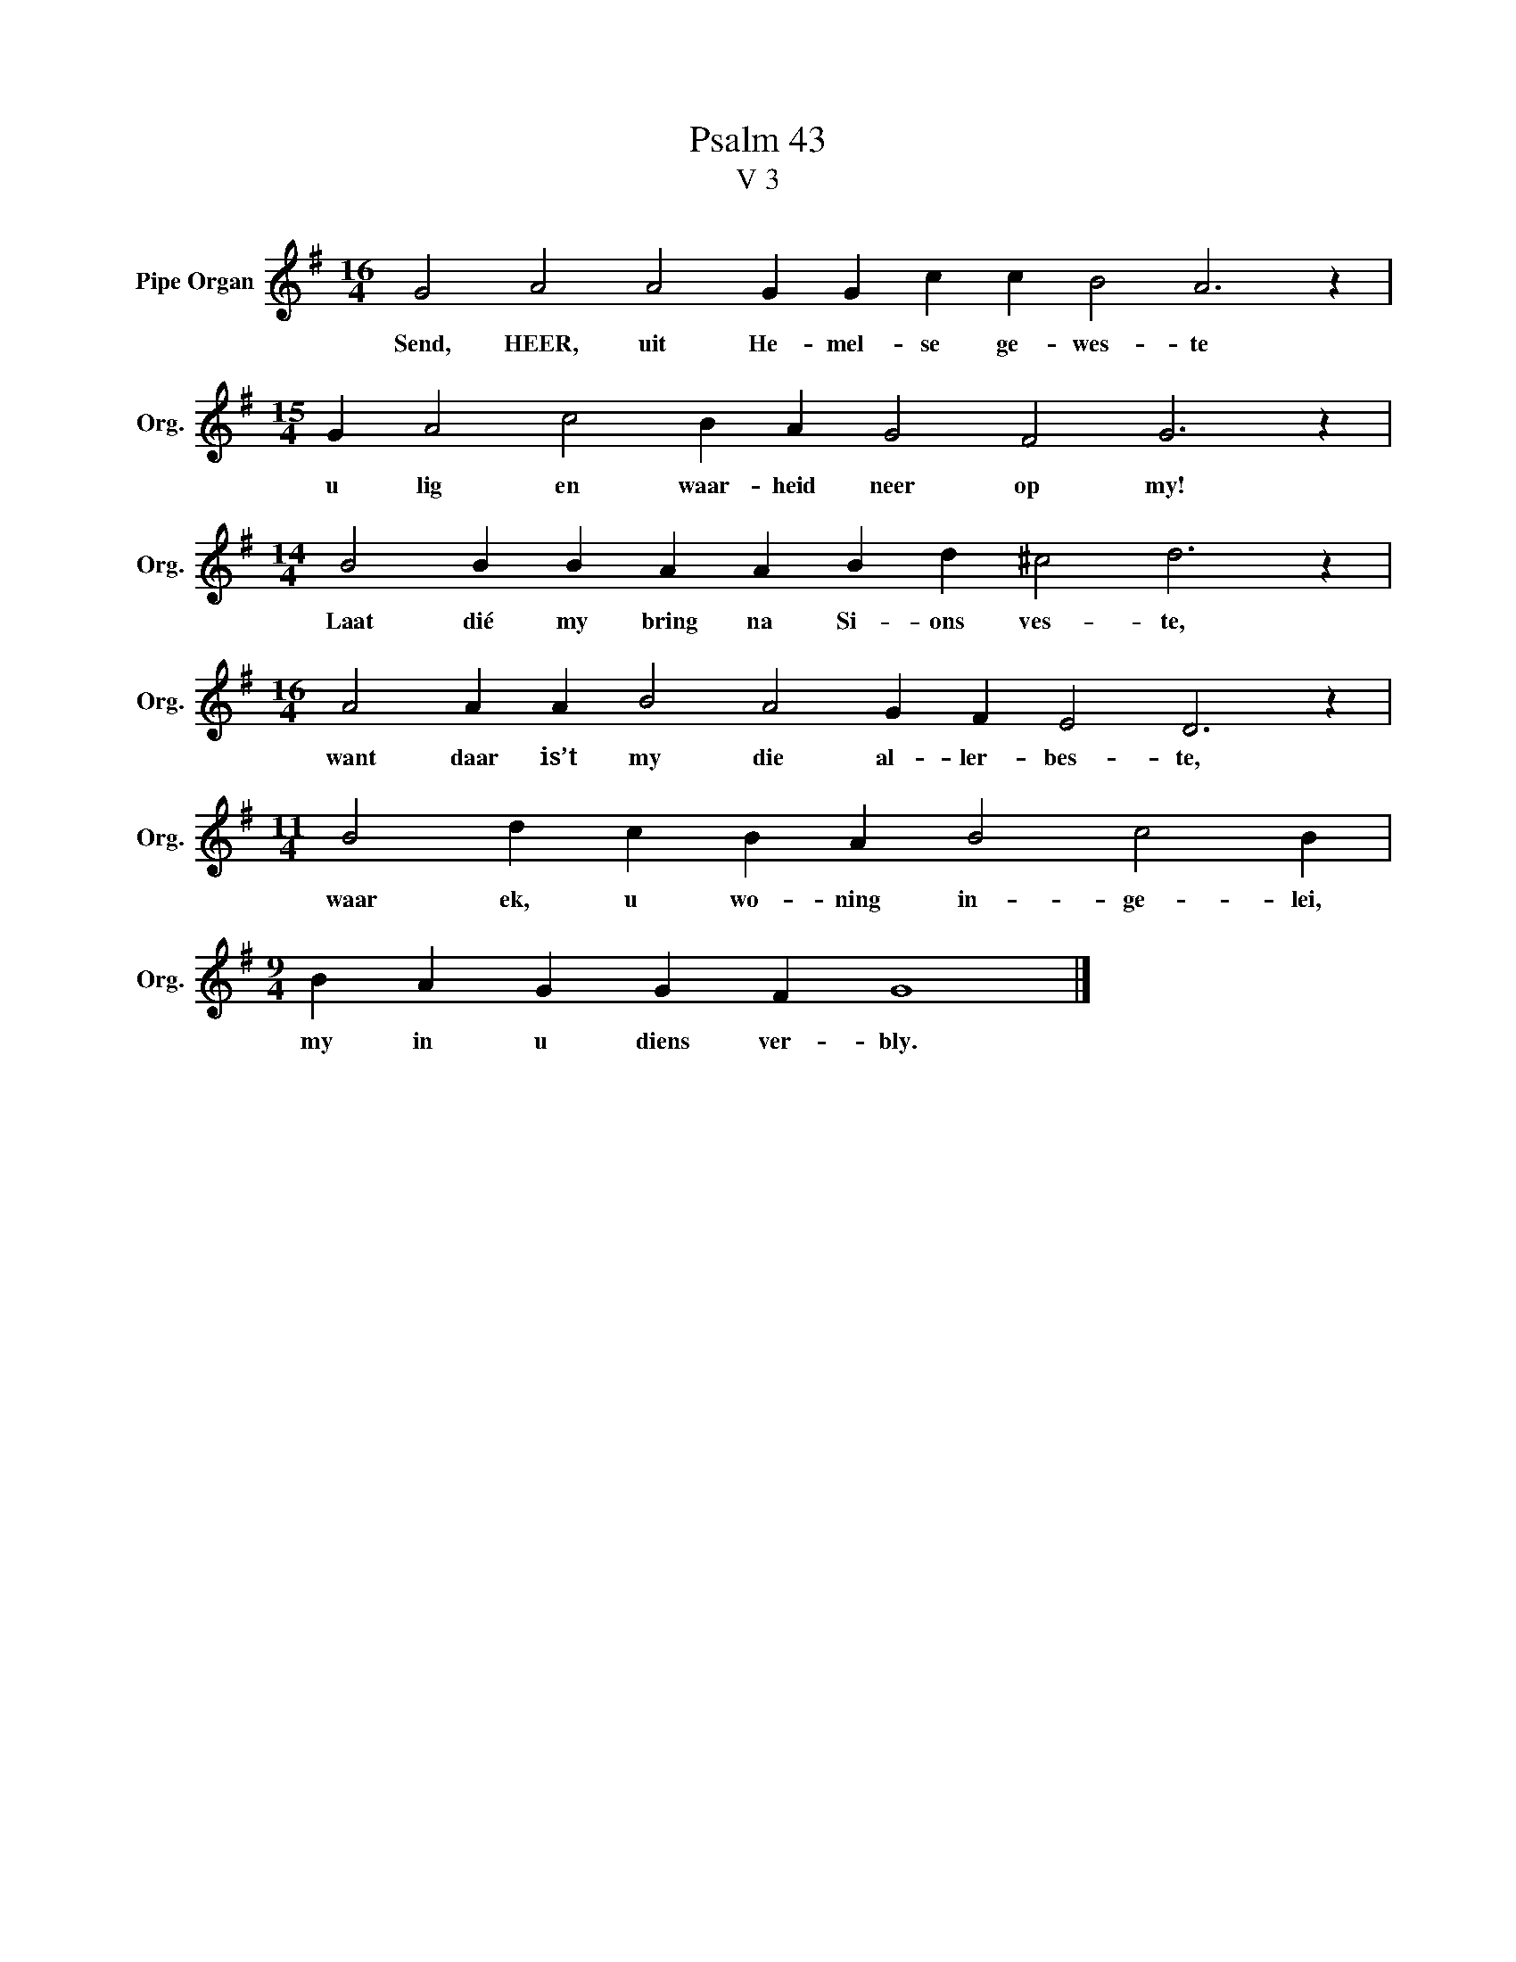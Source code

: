 X:1
T:Psalm 43
T:V 3
L:1/4
M:16/4
I:linebreak $
K:G
V:1 treble nm="Pipe Organ" snm="Org."
V:1
 G2 A2 A2 G G c c B2 A3 z |$[M:15/4] G A2 c2 B A G2 F2 G3 z |$[M:14/4] B2 B B A A B d ^c2 d3 z |$ %3
w: Send, HEER, uit He- mel- se ge- wes- te|u lig en waar- heid neer op my!|Laat dié my bring na Si- ons ves- te,|
[M:16/4] A2 A A B2 A2 G F E2 D3 z |$[M:11/4] B2 d c B A B2 c2 B |$[M:9/4] B A G G F G4 |] %6
w: want daar is’t my die al- ler- bes- te,|waar ek, u wo- ning in- ge- lei,|my in u diens ver- bly.|

